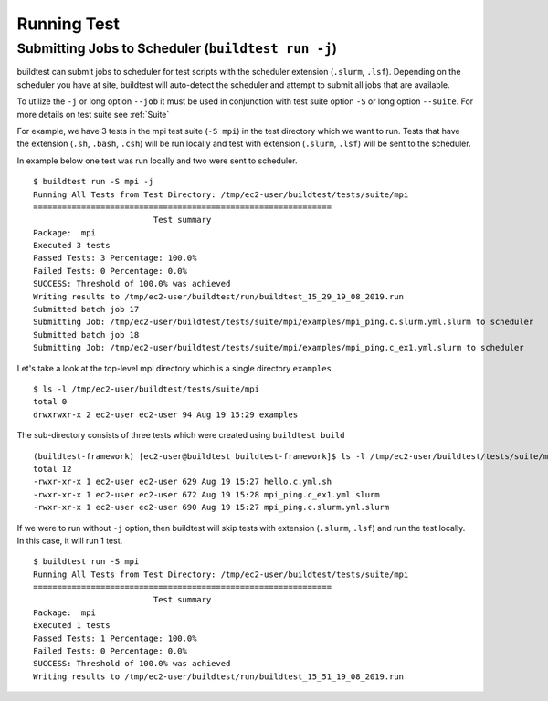 Running Test
==================


.. program-output:: cat scripts/run_subcommand/help.txt

Submitting Jobs to Scheduler (``buildtest run -j``)
----------------------------------------------------

buildtest can submit jobs to scheduler for test scripts with the scheduler extension (``.slurm``, ``.lsf``).
Depending on the scheduler you have at site, buildtest will auto-detect the scheduler and attempt to submit
all jobs that are available.

To utilize the ``-j`` or long option ``--job`` it must be used in conjunction with test suite option
``-S`` or long option ``--suite``. For more details on test suite see :ref:`Suite`

For example, we have 3 tests in the mpi test suite (``-S mpi``) in the test directory which
we want to run. Tests that have the extension (``.sh``, ``.bash``, ``.csh``) will be run locally
and test with extension (``.slurm``, ``.lsf``) will be sent to the scheduler.

In example below one test was run locally and two were sent to scheduler.

::

    $ buildtest run -S mpi -j
    Running All Tests from Test Directory: /tmp/ec2-user/buildtest/tests/suite/mpi
    ==============================================================
                             Test summary
    Package:  mpi
    Executed 3 tests
    Passed Tests: 3 Percentage: 100.0%
    Failed Tests: 0 Percentage: 0.0%
    SUCCESS: Threshold of 100.0% was achieved
    Writing results to /tmp/ec2-user/buildtest/run/buildtest_15_29_19_08_2019.run
    Submitted batch job 17
    Submitting Job: /tmp/ec2-user/buildtest/tests/suite/mpi/examples/mpi_ping.c.slurm.yml.slurm to scheduler
    Submitted batch job 18
    Submitting Job: /tmp/ec2-user/buildtest/tests/suite/mpi/examples/mpi_ping.c_ex1.yml.slurm to scheduler

Let's take a look at the top-level mpi directory which is a single directory ``examples``

::

    $ ls -l /tmp/ec2-user/buildtest/tests/suite/mpi
    total 0
    drwxrwxr-x 2 ec2-user ec2-user 94 Aug 19 15:29 examples

The sub-directory consists of three tests which were created using ``buildtest build``

::

    (buildtest-framework) [ec2-user@buildtest buildtest-framework]$ ls -l /tmp/ec2-user/buildtest/tests/suite/mpi/examples/
    total 12
    -rwxr-xr-x 1 ec2-user ec2-user 629 Aug 19 15:27 hello.c.yml.sh
    -rwxr-xr-x 1 ec2-user ec2-user 672 Aug 19 15:28 mpi_ping.c_ex1.yml.slurm
    -rwxr-xr-x 1 ec2-user ec2-user 690 Aug 19 15:27 mpi_ping.c.slurm.yml.slurm

If we were to run without ``-j`` option, then buildtest will skip tests with extension (``.slurm``, ``.lsf``)
and run the test locally. In this case, it will run 1 test.

::

    $ buildtest run -S mpi
    Running All Tests from Test Directory: /tmp/ec2-user/buildtest/tests/suite/mpi
    ==============================================================
                             Test summary
    Package:  mpi
    Executed 1 tests
    Passed Tests: 1 Percentage: 100.0%
    Failed Tests: 0 Percentage: 0.0%
    SUCCESS: Threshold of 100.0% was achieved
    Writing results to /tmp/ec2-user/buildtest/run/buildtest_15_51_19_08_2019.run

